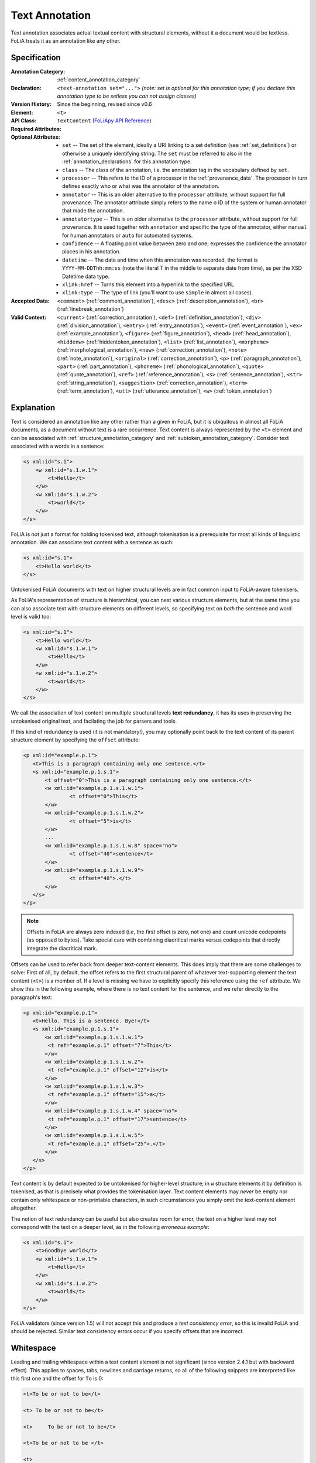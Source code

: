 .. DO NOT REMOVE ANY foliaspec COMMENTS NOR EDIT THE TEXT BLOCK IMMEDIATELY FOLLOWING SUCH COMMENTS! THEY WILL BE AUTOMATICALLY UPDATED BY THE foliaspec TOOL!

.. _text_annotation:

Text Annotation
==================================================================

.. foliaspec:annotationtype_description(text)
Text annotation associates actual textual content with structural elements, without it a document would be textless. FoLiA treats it as an annotation like any other.

Specification
---------------

.. foliaspec:specification(text)
:Annotation Category: :ref:`content_annotation_category`
:Declaration: ``<text-annotation set="...">`` *(note: set is optional for this annotation type; if you declare this annotation type to be setless you can not assign classes)*
:Version History: Since the beginning, revised since v0.6
:**Element**: ``<t>``
:API Class: ``TextContent`` (`FoLiApy API Reference <https://foliapy.readthedocs.io/en/latest/_autosummary/folia.main.TextContent.html>`_)
:Required Attributes:
:Optional Attributes: * ``set`` -- The set of the element, ideally a URI linking to a set definition (see :ref:`set_definitions`) or otherwise a uniquely identifying string. The ``set`` must be referred to also in the :ref:`annotation_declarations` for this annotation type.
                      * ``class`` -- The class of the annotation, i.e. the annotation tag in the vocabulary defined by ``set``.
                      * ``processor`` -- This refers to the ID of a processor in the :ref:`provenance_data`. The processor in turn defines exactly who or what was the annotator of the annotation.
                      * ``annotator`` -- This is an older alternative to the ``processor`` attribute, without support for full provenance. The annotator attribute simply refers to the name o ID of the system or human annotator that made the annotation.
                      * ``annotatortype`` -- This is an older alternative to the ``processor`` attribute, without support for full provenance. It is used together with ``annotator`` and specific the type of the annotator, either ``manual`` for human annotators or ``auto`` for automated systems.
                      * ``confidence`` -- A floating point value between zero and one; expresses the confidence the annotator places in his annotation.
                      * ``datetime`` -- The date and time when this annotation was recorded, the format is ``YYYY-MM-DDThh:mm:ss`` (note the literal T in the middle to separate date from time), as per the XSD Datetime data type.
                      * ``xlink:href`` -- Turns this element into a hyperlink to the specified URL
                      * ``xlink:type`` -- The type of link (you'll want to use ``simple`` in almost all cases).
:Accepted Data: ``<comment>`` (:ref:`comment_annotation`), ``<desc>`` (:ref:`description_annotation`), ``<br>`` (:ref:`linebreak_annotation`)
:Valid Context: ``<current>`` (:ref:`correction_annotation`), ``<def>`` (:ref:`definition_annotation`), ``<div>`` (:ref:`division_annotation`), ``<entry>`` (:ref:`entry_annotation`), ``<event>`` (:ref:`event_annotation`), ``<ex>`` (:ref:`example_annotation`), ``<figure>`` (:ref:`figure_annotation`), ``<head>`` (:ref:`head_annotation`), ``<hiddenw>`` (:ref:`hiddentoken_annotation`), ``<list>`` (:ref:`list_annotation`), ``<morpheme>`` (:ref:`morphological_annotation`), ``<new>`` (:ref:`correction_annotation`), ``<note>`` (:ref:`note_annotation`), ``<original>`` (:ref:`correction_annotation`), ``<p>`` (:ref:`paragraph_annotation`), ``<part>`` (:ref:`part_annotation`), ``<phoneme>`` (:ref:`phonological_annotation`), ``<quote>`` (:ref:`quote_annotation`), ``<ref>`` (:ref:`reference_annotation`), ``<s>`` (:ref:`sentence_annotation`), ``<str>`` (:ref:`string_annotation`), ``<suggestion>`` (:ref:`correction_annotation`), ``<term>`` (:ref:`term_annotation`), ``<utt>`` (:ref:`utterance_annotation`), ``<w>`` (:ref:`token_annotation`)

Explanation
-------------------------

Text is considered an annotation like any other rather than a given in FoLiA, but it is ubiquitous in almost all FoLiA
documents, as a document without text is a rare occurrence. Text content is always represented by the ``<t>`` element
and can be associated with :ref:`structure_annotation_category` and :ref:`subtoken_annotation_category`. Consider text
associated with a words in a sentence:

.. code-block:: xml

    <s xml:id="s.1">
        <w xml:id="s.1.w.1">
            <t>Hello</t>
        </w>
        <w xml:id="s.1.w.2">
            <t>world</t>
        </w>
    </s>

FoLiA is not just a format for holding tokenised text, although tokenisation is a prerequisite for most all kinds of
linguistic annotation. We can associate text content with a sentence as such:

.. code-block:: xml

    <s xml:id="s.1">
        <t>Hello world</t>
    </s>

Untokenised FoLiA documents with text on higher structural levels are in fact common input to FoLiA-aware tokenisers.

As FoLiA's representation of structure is hierarchical, you can nest various structure elements, but at the same time you
can also associate text with structure elements on different levels, so specifying text on *both* the sentence and word
level is valid too:

.. code-block:: xml

    <s xml:id="s.1">
        <t>Hello world</t>
        <w xml:id="s.1.w.1">
            <t>Hello</t>
        </w>
        <w xml:id="s.1.w.2">
            <t>world</t>
        </w>
    </s>

We call the association of text content on multiple structural levels **text redundancy**, it has its uses in preserving the untokenised
original text, and facilating the job for parsers and tools.

If this kind of redundancy is used (it is not mandatory!), you may optionally
point back to the text content of its parent structure element by specifying the ``offset``
attribute:

.. code-block:: xml

 <p xml:id="example.p.1">
    <t>This is a paragraph containing only one sentence.</t>
    <s xml:id="example.p.1.s.1">
        <t offset="0">This is a paragraph containing only one sentence.</t>
        <w xml:id="example.p.1.s.1.w.1">
        	<t offset="0">This</t>
        </w>
        <w xml:id="example.p.1.s.1.w.2">
        	<t offset="5">is</t>
        </w>
        ...
        <w xml:id="example.p.1.s.1.w.8" space="no">
        	<t offset="40">sentence</t>
        </w>
        <w xml:id="example.p.1.s.1.w.9">
        	<t offset="48">.</t>
        </w>
    </s>
 </p>


.. note::

    Offsets in FoLiA are always zero indexed (i.e, the first offset is zero, not one) and count unicode codepoints (as opposed to bytes).
    Take special care with combining diacritical marks versus codepoints that directly integrate the diacritical mark.


Offsets can be used to refer back from deeper text-content elements. This does imply
that there are some challenges to solve: First of all, by default, the offset
refers to the first structural parent of whatever text-supporting element the text
content (``<t>``) is a member of. If a level is missing we have to
explicitly specify this reference using the ``ref`` attribute. We show this in the following example, where
there is no text content for the sentence, and we refer directly to the paragraph's text:

.. code-block:: xml

 <p xml:id="example.p.1">
    <t>Hello. This is a sentence. Bye!</t>
    <s xml:id="example.p.1.s.1">
        <w xml:id="example.p.1.s.1.w.1">
         <t ref="example.p.1" offset="7">This</t>
        </w>
        <w xml:id="example.p.1.s.1.w.2">
         <t ref="example.p.1" offset="12">is</t>
        </w>
        <w xml:id="example.p.1.s.1.w.3">
         <t ref="example.p.1" offset="15">a</t>
        </w>
        <w xml:id="example.p.1.s.1.w.4" space="no">
         <t ref="example.p.1" offset="17">sentence</t>
        </w>
        <w xml:id="example.p.1.s.1.w.5">
         <t ref="example.p.1" offset="25">.</t>
        </w>
    </s>
 </p>

Text content is by default expected to be untokenised for higher-level structure; in ``w`` structure elements it by
definition is tokenised, as that is precisely what provides the tokenisation layer. Text content elements may *never* be
empty nor contain only whitespace or non-printable characters, in such circumstances you simply omit the text-content
element altogether.

The notion of text redundancy can be useful but also creates room for error, the text on a higher level may not
correspond with the text on a deeper level, as in the following *erroneous example*:

.. code-block:: xml

    <s xml:id="s.1">
        <t>Goodbye world</t>
        <w xml:id="s.1.w.1">
            <t>Hello</t>
        </w>
        <w xml:id="s.1.w.2">
            <t>world</t>
        </w>
    </s>

FoLiA validators (since version 1.5) will not accept this and produce a *text consistency error*, so this is invalid
FoLiA and should be rejected. Similar text consistency errors occur if you specify offsets that are incorrect.

Whitespace
--------------------------

Leading and trailing whitespace within a text content element is not significant (since version 2.4.1 but with backward
effect). This applies to spaces, tabs, newlines and carriage returns, so all of the following snippets are interpreted
like this first one and the offset for ``To`` is 0:

.. code-block:: xml

   <t>To be or not to be</t>

   <t> To be or not to be</t>

   <t>     To be or not to be</t>

   <t>To be or not to be </t>

   <t>
    To be or not to be</t>

Whitepace in the middle of a text content element **is** significant, including spaces, tabs and newlines. This means
that the following text really includes a newline and some indenting spaces, i.e. ``to be\n  or not to be``:

.. code-block:: xml

   <t>To be
      or not to be</t>

Encoding a newline explicitly with :ref:`linebreak_annotation` is preferred.

This same principle, stripping leading and trailing whitespace but not intemediate whitespace, also applies to :ref:`textmarkup_annotation_category`, the following two are semantically identical:

.. code-block:: xml

    <t>To <t-style class="bold">be</t-style> or not to be</t>

    <t>To <t-style class="bold"> be </t-style> or not to be</t>

As are these two:

.. code-block:: xml

    <t><t-style class="bold">hello world</t-style></t>

    <t>
        <t-style class="bold">hello world</t-style>
    </t>

But these are not:

.. code-block:: xml

    <t>To <t-style class="bold">be</t-style> or not to be</t>

    <t>To
        <t-style class="bold">be</t-style>
       or not to be</t>

As mentioned before, empty text is explicitly forbidden in FoLiA. Considering all of the following are identical semantically, all will
produce an empty text error:

.. code-block:: xml

    <t></t>

    <t/>

    <t>   </t>

    <t>
    </t>

The rule here is, empty text is no text at all, so you should omit the ``<t>`` element entirely in such cases.

.. _textclasses:

Text classes (advanced)
--------------------------


It is possible to associate **multiple text content elements** with the same
structural element, and thus associating multiple texts with the same element. You may
wonder what could possibly be the point of such extra complexity. But there is
a clear use case when dealing with for example corrections, or wanting to
associate the text version just after a processing step such as
Optical Character Recognition or any another kind of normalisation.

Text annotation, like most forms of annotations in FoLiA, is bound to the same paradigm of sets and classes. You can
assign a ``class`` to your text content. And FoLiA allows you to associate multiple text content elements of different
classes in the same structural element. Text content that has no explicitly associated class obtains the ``current`` class by
default and is the only situation in which FoLiA actually predefines a class for a set. We call it ``current`` because
it is considered the most current and up-to-date text layer, and the default unless explicitly specified otherwise. We
allow you to omit it as it is so common and for most FoLiA documents you will not make use of multiple text classes and
only use a single one.

Like all annotations, text annotation needs to be explicitly declared, declaring a ``set`` is only needed if you assign
custom classes, otherwise a built-in set that defines ``current`` will be used automatically.

Orthographical corrections (see also :ref:`correction_annotation`) are challenging because they can be applied to text content and
thus change the text. Corrections are often applied on the token level, but you may want them
propagated to the text content of sentences or paragraphs whilst at the same time wanting to retain the text how it
originally was. This can be accomplished by introducing text content of a different class.

Below is an example illustrating the usage of multiple classes, three to be precise: the default ``current`` class
showing the normal text, an ``original`` class showing text prior to correction, and a ``ocroutput`` class showing the text as
produced by an OCR engine. To show the flexibility, offsets are added, but these
are of course always optional. Note that when an offset is specified, it always refers to a text-content element of the
same class! We first give an example where the correction is implicit:

.. code-block:: xml

 <p xml:id="example.p.1">
    <t>Hello. This is a sentence. Bye!</t>
    <t class="original">Hello. This iz a sentence. Bye!</t>
    <t class="ocroutput">Hell0 Th1s iz a sentence, Bye1</t>
    <s xml:id="example.p.1.s.1">
        <t offset="7">This is a sentence.</t>
        <t class="original" offset="7">This is a sentence.</t>
        <t class="ocroutput" offset="6">Th1s iz a sentence,</t>
        <w xml:id="example.p.1.s.1.w.1">
         <t offset="0">This</t>
         <t class="ocroutput" offset="0">Th1s</t>
        </w>
        <w xml:id="example.p.1.s.1.w.2">
           <t offset="5">is</t>
           <t offset="5" class="original">iz</t>
           <t offset="5" class="ocroutput">iz</t>
        </w>
        <w xml:id="example.p.1.s.1.w.3">
         <t offset="8">a</t>
         <t offset="8" class="original">a</t>
         <t offset="8" class="ocroutput">a</t>
        </w>
        <w xml:id="example.p.1.s.1.w.4" space="no">
         <t offset="10">sentence</t>
        </w>
        <w xml:id="example.p.1.s.1.w.5">
         <t offset="48">.</t>
         <t offset="48" class="original">.</t>
         <t offset="48" class="ocroutput">,</t>
        </w>
    </s>
 </p>

Next, we give an example in which the correction is explicit, making use of :ref:`correction_annotation`, which is one of the most complex
annotation types in FoLiA. We leave out the ocr text class:


.. code-block:: xml

    <p xml:id="example.p.1">
      <t>Hello. This is a sentence. Bye!</t>
      <t class="original">Hello. This iz a sentence. Bye!</t>
      <s xml:id="example.p.1.s.1">
        <t offset="7">This is a sentence.</t>
        <t class="original" offset="7">This is a sentence.</t>
        <w xml:id="example.p.1.s.1.w.1">
          <t offset="0">This</t>
        </w>
        <w xml:id="example.p.1.s.1.w.2">
          <correction>
          <new>
            <t offset="5">is</t>
          </new>
          <original>
            <t offset="5" class="original">iz</t>
          </original>
          </correction>
        </w>
        <w xml:id="example.p.1.s.1.w.3">
          <t offset="8">a</t>
        </w>
        <w xml:id="example.p.1.s.1.w.4" space="no">
          <t offset="10">sentence</t>
        </w>
        <w xml:id="example.p.1.s.1.w.5">
          <t offset="48">.</t>
        </w>
      </s>
    </p>


.. seealso::

    * :ref:`correction_annotation`
    * :ref:`string_annotation`

.. _textclass_attribute:

Text class attribute (advanced)
~~~~~~~~~~~~~~~~~~~~~~~~~~~~~~~~~

So as we have just seen, FoLiA allows for multiple text content elements on the same structural elements, these other text
content elements must carry a different class. This indicates an alternative text for the same element and is used for
instance for pre-OCR vs. post-OCR or pre-normalisation vs. post-normalisation distinctions, or for
transliterations.

When adding linguistic annotations on a structure element that has multiple text representations, it may be desirable
to explicitly state which text class was used in establishing the annotation. This is done with the ``textclass``
attribute on any token or span annotation element. By default, this attribute is omitted, which implies it points to the
default ``current`` text class.

Consider the following Part-of-Speech and lemma annotation on a word with two text classes, one representing the spelling as it
occurs in the document, and one representing a more contemporary spelling. The following example makes it explicit that
the PoS and lemma annotations are based on the latter text class.

.. code-block:: xml

     <w class="WORD" xml:id="s.1.w.3">
          <t>aengename</t>
          <t class="contemporary">aangename</t>
          <pos class="ADJ" textclass="contemporary" />
          <lemma class="aangenaam" textclass="contemporary" />
     </w>

Note that if you want to add another PoS annotation or lemma that is derived from another textclass, you will need to
add those as an *alternative* (See :ref:`alternative_annotation`), as the usual restrictions apply, there can be
only one of each of a given set.

For span annotation, you can apply the ``textclass`` attribute in a similar fashion:

.. code-block:: xml

    <entities>
      <entity class="per" textclass="contemporary">
        <wref id="s.1.w.5" t="John"/>
        <wref id="s.1.w.6" t="Doe"/>
      </entity>
    </entities>

